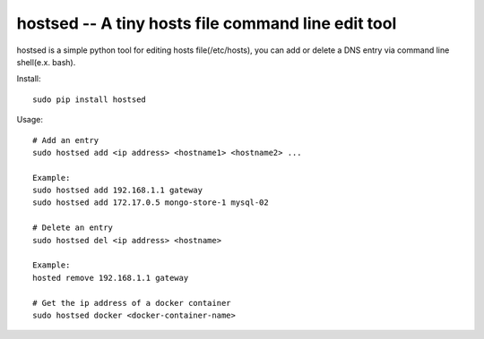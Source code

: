 hostsed -- A tiny hosts file command line edit tool
===================================================

hostsed is a simple python tool for editing hosts file(/etc/hosts), you
can add or delete a DNS entry via command line shell(e.x. bash).

Install:

::

    sudo pip install hostsed

Usage:

::

    # Add an entry
    sudo hostsed add <ip address> <hostname1> <hostname2> ...

    Example:
    sudo hostsed add 192.168.1.1 gateway
    sudo hostsed add 172.17.0.5 mongo-store-1 mysql-02

    # Delete an entry
    sudo hostsed del <ip address> <hostname>

    Example:
    hosted remove 192.168.1.1 gateway

    # Get the ip address of a docker container
    sudo hostsed docker <docker-container-name>


